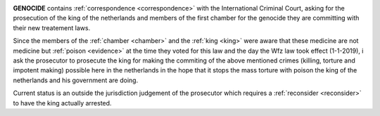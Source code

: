 .. _home:

.. title:: OTP-CR-117/19

.. raw:: html

    <br><br>


.. image:: skullline4.jpg
    :align: center
    :target: admin.html


.. raw:: html

    <br><br><center><i>Prosecutor. Reconsider. OTP-CR-117/19.</i></center>


.. raw:: html

    <br><br>


**GENOCIDE** contains :ref:`correspondence <correspondence>` with the International
Criminal Court, asking for the prosecution of the king of the netherlands and
members of the first chamber for the genocide they are committing with their new
treatement laws.

Since the members of the :ref:`chamber <chamber>` and the :ref:`king <king>`
were aware that these medicine are not medicine but :ref:`poison <evidence>` at
the time they voted for this law and the day the Wfz law took effect (1-1-2019), 
i ask the  prosecutor to prosecute the king for making the commiting of the 
above mentioned crimes (killing, torture and impotent making) possible here in
the netherlands in the hope that it stops the mass torture with poison the king
of the netherlands and his government are doing.
 
Current status is an outside the jurisdiction judgement of the prosecutor which
requires a :ref:`reconsider <reconsider>` to have the king actually arrested.

